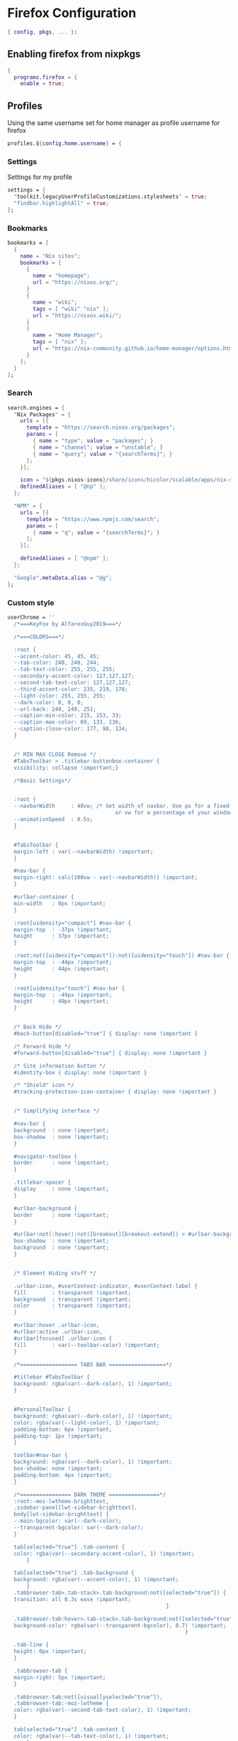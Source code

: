 * Firefox Configuration
#+PROPERTY: header-args :tangle default.nix

#+begin_src nix
  { config, pkgs, ... }:

#+end_src

** Enabling firefox from nixpkgs
#+begin_src nix
  {
    programs.firefox = {
      enable = true;
#+end_src

** Profiles

Using the same username set for home manager as profile username for firefox
#+begin_src nix
    profiles.${config.home.username} = {
#+end_src

*** Settings

Settings for my profile
#+begin_src nix
    settings = {
      "toolkit.legacyUserProfileCustomizations.stylesheets" = true;
      "findbar.highlightAll" = true;
    };
#+end_src

*** Bookmarks
#+begin_src nix
  bookmarks = [
    {
      name = "Nix sites";
      bookmarks = [
        {
          name = "homepage";
          url = "https://nixos.org/";
        }
        {
          name = "wiki";
          tags = [ "wiki" "nix" ];
          url = "https://nixos.wiki/";
        }
        {
          name = "Home Manager";
          tags = [ "nix" ];
          url = "https://nix-community.github.io/home-manager/options.html";
        }
      ];
    }
  ];
#+end_src

*** Search
#+begin_src nix
  search.engines = {
    "Nix Packages" = {
      urls = [{
        template = "https://search.nixos.org/packages";
        params = [
          { name = "type"; value = "packages"; }
          { name = "channel"; value = "unstable"; }
          { name = "query"; value = "{searchTerms}"; }
        ];
      }];

      icon = "${pkgs.nixos-icons}/share/icons/hicolor/scalable/apps/nix-snowflake.svg";
      definedAliases = [ "@np" ];
    };

    "NPM" = {
      urls = [{
        template = "https://www.npmjs.com/search";
        params = [
          { name = "q"; value = "{searchTerms}"; }
        ];
      }];

      definedAliases = [ "@npm" ];
    };

    "Google".metaData.alias = "@g";
  };
#+end_src
*** Custom style
#+begin_src nix
    userChrome = ''
      /*===KeyFox by AlfarexGuy2019===*/ 

      /*===COLORS===*/

      :root {
      --accent-color: 45, 45, 45;
      --tab-color: 240, 240, 244;
      --tab-text-color: 255, 255, 255;
      --secondary-accent-color: 127,127,127;
      --second-tab-text-color: 127,127,127;
      --third-accent-color: 235, 219, 178;
      --light-color: 255, 255, 255;
      --dark-color: 0, 0, 0;
      --url-back: 249, 249, 251;	
      --caption-min-color: 215, 153, 33;
      --caption-max-color: 69, 133, 136;
      --caption-close-color: 177, 98, 134;
      }


      /* MIN MAX CLOSE Remove */
      #TabsToolbar > .titlebar-buttonbox-container {
      visibility: collapse !important;}

      /*Basic Settings*/


      :root {
      --navbarWidth     : 40vw; /* Set width of navbar. Use px for a fixed width 
                                      or vw for a percentage of your window. */
      --animationSpeed  : 0.5s;
      }


      #TabsToolbar {
      margin-left : var(--navbarWidth) !important;
      }

      #nav-bar {
      margin-right: calc(100vw - var(--navbarWidth)) !important;
      }

      #urlbar-container {
      min-width   : 0px !important;
      }

      :root[uidensity="compact"] #nav-bar {
      margin-top  : -37px !important;
      height      : 37px !important;
      }

      :root:not([uidensity="compact"]):not([uidensity="touch"]) #nav-bar {
      margin-top  : -44px !important;
      height      : 44px !important;
      }

      :root[uidensity="touch"] #nav-bar {
      margin-top  : -49px !important;
      height      : 49px !important;
      }


      /* Back Hide */
      #back-button[disabled="true"] { display: none !important }

      /* Forward Hide */
      #forward-button[disabled="true"] { display: none !important }

      /* Site information button */
      #identity-box { display: none !important }

      /* "Shield" icon */
      #tracking-protection-icon-container { display: none !important }


      /* Simplifying interface */

      #nav-bar {
      background  : none !important;
      box-shadow  : none !important;
      }

      #navigator-toolbox {
      border      : none !important;
      }

      .titlebar-spacer {
      display     : none !important;
      }

      #urlbar-background {
      border      : none !important;
      }

      #urlbar:not(:hover):not([breakout][breakout-extend]) > #urlbar-background {
      box-shadow  : none !important;
      background  : none !important;
      }


      /* Element Hiding stuff */

      .urlbar-icon, #userContext-indicator, #userContext-label {
      fill        : transparent !important;
      background  : transparent !important;
      color       : transparent !important;
      }

      #urlbar:hover .urlbar-icon,
      #urlbar:active .urlbar-icon, 
      #urlbar[focused] .urlbar-icon {
      fill        : var(--toolbar-color) !important;
      }

      /*================== TABS BAR ==================*/

      #titlebar #TabsToolbar {
      background: rgba(var(--dark-color), 1) !important;
      }


      #PersonalToolbar {
      background: rgba(var(--dark-color), 1) !important;
      color: rgba(var(--light-color), 1) !important;
      padding-bottom: 6px !important;
      padding-top: 1px !important;
      }

      toolbar#nav-bar {
      background: rgba(var(--dark-color), 1) !important;
      box-shadow: none !important;
      padding-bottom: 4px !important;
      }

      /*================ DARK THEME ================*/
      :root:-moz-lwtheme-brighttext,
      .sidebar-panel[lwt-sidebar-brighttext],
      body[lwt-sidebar-brighttext] {
      --main-bgcolor: var(--dark-color);
      --transparent-bgcolor: var(--dark-color);
      }

      tab[selected="true"] .tab-content {
      color: rgba(var(--secondary-accent-color), 1) !important;
          }

      tab[selected="true"] .tab-background {
      background: rgba(var(--accent-color), 1) !important;
          }
      .tabbrowser-tab>.tab-stack>.tab-background:not([selected="true"]) {
      transition: all 0.3s ease !important;
                                                      }

      .tabbrowser-tab:hover>.tab-stack>.tab-background:not([selected="true"]) {
      background-color: rgba(var(--transparent-bgcolor), 0.7) !important;
                                                            }

      .tab-line {
      height: 0px !important;
      }

      .tabbrowser-tab {
      margin-right: 5px !important;
      }

      .tabbrowser-tab:not([visuallyselected="true"]),
      .tabbrowser-tab:-moz-lwtheme {
      color: rgba(var(--second-tab-text-color), 1) !important;
      }

      tab[selected="true"] .tab-content {
      color: rgba(var(--tab-text-color), 1) !important;
          }

      tab[selected="true"] .tab-background {
      background: rgba(var(--accent-color), 1) !important;
          }

      .tabbrowser-tab::after,
      .tabbrowser-tab::before {
      border-left: 0 !important;
      opacity: 0 !important;
      }

      .tab-close-button {
      transition: all 0.3s ease !important;
      border-radius: 4px !important;
      }

      .tabbrowser-tab .tab-label  { color: var(--uc-inverted-colour) !important; }
      .tab-close-button { fill: var(--uc-inverted-colour) !important }
    '';
#+end_src

#+begin_src nix
      };
    };
  }
#+end_src
